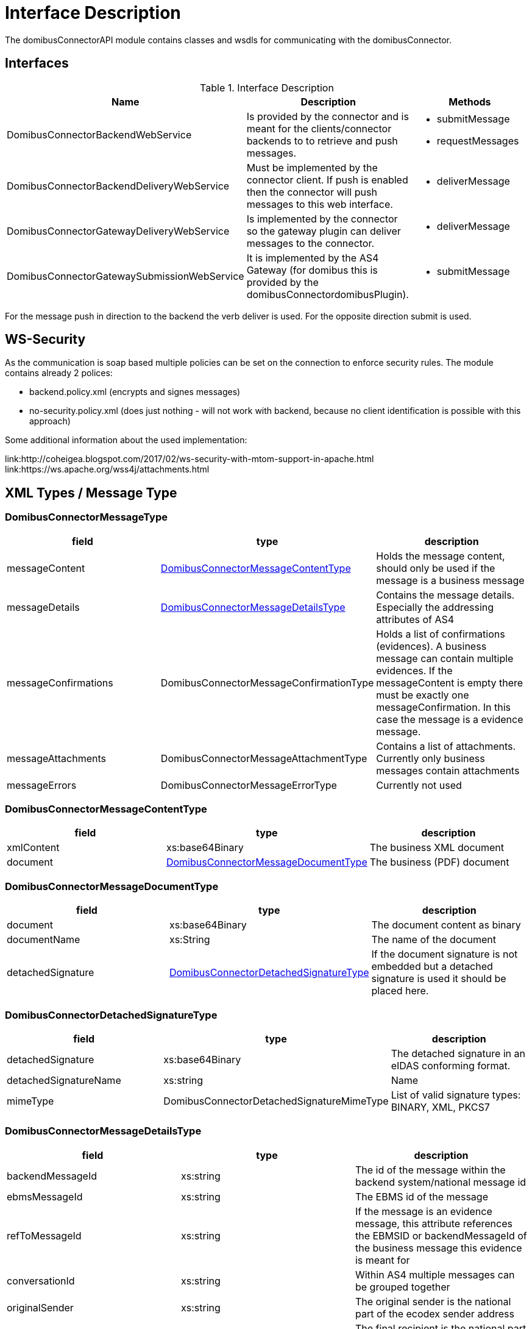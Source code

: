 = Interface Description

The domibusConnectorAPI module contains classes and wsdls for communicating with the domibusConnector.

== Interfaces

.Interface Description
|===
| Name | Description | Methods

| DomibusConnectorBackendWebService
| Is provided by the connector and is meant for the clients/connector backends to to retrieve and push messages.
a| * submitMessage
   * requestMessages

| DomibusConnectorBackendDeliveryWebService
| Must be implemented by the connector client. If push is enabled then the connector will push messages
to this web interface.
a| * deliverMessage

| DomibusConnectorGatewayDeliveryWebService
| Is implemented by the connector so the gateway plugin can deliver messages to the connector.
a| * deliverMessage

| DomibusConnectorGatewaySubmissionWebService
| It is implemented by the AS4 Gateway (for domibus this is provided by the domibusConnectordomibusPlugin).
a| * submitMessage

|===

For the message push in direction to the backend the verb deliver is used. For the opposite direction
submit is used.

== WS-Security

As the communication is soap based multiple policies can be set on the connection to enforce security rules.
The module contains already 2 polices:

* backend.policy.xml (encrypts and signes messages)
* no-security.policy.xml (does just nothing - will not work with backend, because no client
identification is possible with this approach)

Some additional information about the used implementation:

link:http://coheigea.blogspot.com/2017/02/ws-security-with-mtom-support-in-apache.html
link:https://ws.apache.org/wss4j/attachments.html

== XML Types / Message Type

=== DomibusConnectorMessageType

|===
| field | type | description

| messageContent | <<DomibusConnectorMessageContentType>> | Holds the message content, should only be used if the message is a business message

| messageDetails | <<DomibusConnectorMessageDetailsType>> | Contains the message details. Especially the addressing attributes of AS4

| messageConfirmations | DomibusConnectorMessageConfirmationType | Holds a list of confirmations (evidences). A business message can contain multiple evidences. If the messageContent is empty there must be exactly one messageConfirmation. In this case the message is a evidence message.

| messageAttachments | DomibusConnectorMessageAttachmentType | Contains a list of attachments. Currently only business messages contain attachments

| messageErrors | DomibusConnectorMessageErrorType | Currently not used

|===

=== DomibusConnectorMessageContentType
|===
| field | type | description

| xmlContent | xs:base64Binary | The business XML document

| document | <<DomibusConnectorMessageDocumentType>> | The business (PDF) document

|===

=== DomibusConnectorMessageDocumentType

|===
| field | type | description

| document | xs:base64Binary | The document content as binary

| documentName | xs:String | The name of the document

| detachedSignature | <<DomibusConnectorDetachedSignatureType>> | If the document signature is not embedded but a detached signature is used it should be placed here.



|===

=== DomibusConnectorDetachedSignatureType
|===
| field | type | description

| detachedSignature | xs:base64Binary | The detached signature in an eIDAS conforming format.

| detachedSignatureName | xs:string | Name

| mimeType | DomibusConnectorDetachedSignatureMimeType | List of valid signature types: BINARY, XML, PKCS7

|===


=== DomibusConnectorMessageDetailsType
|===
| field | type | description

| backendMessageId | xs:string | The id of the message within the backend system/national message id
| ebmsMessageId | xs:string | The EBMS id of the message
| refToMessageId | xs:string | If the message is an evidence message, this attribute references the EBMSID or backendMessageId of the business message this evidence is meant for
| conversationId | xs:string | Within AS4 multiple messages can be grouped together
| originalSender | xs:string | The original sender is the national part of the ecodex sender address
| finalRecipient | xs:string | The final recipient is the national part of the ecodex receiver address
| service | DomibusConnectorServiceType | The AS4 service type
| action | DomibusConnectorActionType | The AS4 action
| fromParty | DomibusConnectorPartyType | The AS4 party type: sending party
| toParty  | DomibusConnectorPartyType | The AS4 party type: recipient party

|===


=== DomibsConnectorAcknowledgementType

If any component receives a message, this type is meant for responding. In future versions it will be replaced by <<DomibusConnectorMessageResponseType>>

|===
| field | type | description

| messageId | xs:string | The by the receiving component assigned message id, in case of the Backend this would be the nationalMessageId or backendMessageId, in case of the Gateway this would be the EBMSID

| result | xs:boolean | True if message has been accepted, False if message has been declined

| resultMessage | xs:string | Freely choosen additional information. Should be used when result is false to return a meaningful error message.

|===


=== DomibusConnectorMessageResponseType

|===
| field | type | description

| responseForMessageId | xs:string | This response should hold the by the sending component initially used message id in the following order: If provided the EBMS id, otherwhise the backendMessageId.

| result | xs:boolean | True if message has been accepted, False if message has been declined

| resultMessage | xs:string | Freely choosen additional information. Should be used when result is false to return a meaningful error message.

| assignedMessageId | xs:string | The by the receiving component assigned message id, in case of the Backend this would be the nationalMessageId or backendMessageId, in case of the Gateway this would be the EBMSID

| messageErrors | <<DomibusConnectorMessageErrorType>> | a list of occured message errros

|===

=== DomibusConnectorMessageErrorType

Not implemented/Used yet

== Flows





=== Sending a Business Message

To send/submit a business message the following fields have to be filled:


|===
| field | mandatory | description

| messageContent/xmlContent | required | Business XML

| messageContent/document/document | should be provided | The Business Document, usually a human readable representation of the BusinessXML
It should be a PDF-A document, to always make it possible for a e-Codex receiver to have at least one document which
can be read by a human. But this depends on the UseCase. For the e-Codex container every Format which is supported by the DSS-Tools
is possible (PADES, XADES, ASIC-S).

| messageContent/document/detachedSignature | optional | If the document is not signed inline, then the detached signature takes
place here. If the document as an example origins from an asic-s container, the detached signature should be put here.

| messageAttachments/ | optional | multiple attachments to the message, the message attachments should be referenced within
the business doc or business xml

| messageAttachments/identifier | required | This is the only name of the attachment which is transported to the ecodex receiver

| messageAttachments/name | optional | will only be stored in the local connector database

| messageAttachments/mimeType | optional | will only be stored in the local connector database

| messageAttachments/name | optional | will only be stored in the local connector database

| messageDetails/backendMessageId | must be set | the message id on the backend side. It must also as the EBMS ID
a unique message id within the backend system

| messageDetails/ebmsMessageId | might be set | The EBMS ID might be set by the backend, but then it must be assured, that
the following AS4 Gateway Implementation is not changing this EBMS ID.

| messageDetails/refToMessageId | must remain empty | the refToMessageId field within e-Codex is only used by evidences
multiple business messages are grouped together by the conversationId

| messageDetails/conversationId | optional | for grouping together multiple business messages to a conversation, this
field is used. It depends on the usecase if this id might match the eg. casenumber of an case. This would be true
if within a case there is only communication with one other party.
Any value on this field has no implications on the connector

| messageDetails/originalSender | required | The specific value here depends on the use case, but it must be filled
at least with an empty string
If the message comes from an national message system, this would be the senders (technical) national address.

| messageDetails/finalRecipient | required | The specific value here depends on the use case, but it must be filled
at least with an empty string. If a national messaging system is connected here, this would be the national recipients
(technical) address

| messageDetails/service | required | The AS4 service which is used by this message

| messageDetails/service/service | most likely required | The AS4 service name which is used by this message, it can be an empty string.
Then the connector will try to lookup any matching service. This would work if only one service is configured.

| messageDetails/service/serviceType |  | The AS4 service type which is used by this message, it can be an empty string.
Most likely it is an empty string, because the connector has the full service configuration within database.
The connector will lookup the service by the name and fill out the serviceType, as long as the service name is
sufficient to identify the service

| messageDetails/action/action | required | The AS4 action which is used by this message.

| messageDetails/fromParty | required | The AS4 sending party, for details see party lookup

| messageDetails/toParty | required | The AS4 receiving party


|===


==== Party, Service lookup




The connector has the AS4 configuration in place. So if a party or service is provided with insufficient informations.
The connector will try to look it up within the configuration.
For the party this means every empty string is ignored by looking up the party within the connector configuration.
If only ONE matching party is found all other attributes are filled out by the found party. If more than one party
was found an error will occur!
For the sending application this means it is usually sufficient to only use the party name like (AT, DE, ...) because
usually in e-Codex the PartyId matches the 2-letter country code. Note that, for some use-cases countries this might
not be true.


==== Signed Document

If SIGNATURE_BASED is used the connector expects a signed PDF document. The document signature will be checked. It
is also possible to use detached signatures. So if you are using ASIC-S container within your environment you have
to put the PDF document and the detached Signature seperatly into the connector.

See the following excerpt of the xsd:

[code, xml]
----
 <xs:complexType name="DomibusConnectorMessageDocumentType">
        <xs:sequence>
            <xs:element name="document" type="xs:base64Binary" xmime:expectedContentTypes="application/octet-stream"
                        minOccurs="1" maxOccurs="1"/>
            <xs:element name="documentName" type="xs:string" minOccurs="1" maxOccurs="1"/>
            <xs:element name="detachedSignature" type="tns:DomibusConnectorDetachedSignatureType" minOccurs="0"
                        maxOccurs="1"/>
        </xs:sequence>
    </xs:complexType>
    <xs:complexType name="DomibusConnectorDetachedSignatureType">
        <xs:sequence>
            <xs:element name="detachedSignature" type="xs:base64Binary" minOccurs="1" maxOccurs="1"/>
            <xs:element name="detachedSignatureName" type="xs:string" minOccurs="1" maxOccurs="1"/>
            <xs:element name="mimeType" type="tns:DomibusConnectorDetachedSignatureMimeType" minOccurs="1"
                        maxOccurs="1"/>
        </xs:sequence>
 </xs:complexType>
----

So basically the detached signature for the PDF should be put into the detachedSignature. With this approach
ASIC-S based documents can be put into the connector.



=== Triggering an evidence message

If the application has received an ecodex message from the connector, it should respond accordingly to the
use case with an evidence message. This can be done by sending a evidence trigger to the connector. The
trigger message is missing the actual cryptographic evidence, which is actually generated by the connector.




|===
| field | mandatory | description

| messageContent | must be empty! | Business XML

| messageAttachments/ | must be empty | attachments on an evidence message are ignored!

| messageDetails/backendMessageId | must be set | the message id on the backend side. It must also as the EBMS ID
a unique message id within the backend system. If there is a national system this would be the id of the national
evidence message
For the evidence message this is a NEW message id!

| messageDetails/ebmsMessageId | might be set | The EBMS ID might be set by the backend, but then it must be assured, that
the following AS4 Gateway Implementation is not changing this EBMS ID.
For the evidence message this is a NEW message id!

| messageDetails/refToMessageId | must be set| the refToMessageId must be set to the EBMS id of the message
which should be confirmed. The backend message id works to, but only if the backend system is responding
with an message id to a new delivered message

| messageDetails/conversationId | empty | filled out by the connector, it will be taken from the original message

| messageDetails/originalSender | empty | filled out by the connector, it will be taken from the original message (finalRecipient)

| messageDetails/finalRecipient | empty | filled out by the connector, it will be taken from the original message (originalSender)

| messageDetails/service | empty | filled out by the connector, it will be taken from the original business message

| messageDetails/action/action | empty | filled out by the connector, it will be taken from configuration

| messageDetails/fromParty | required | filled out by the connector, it will be taken from the original message (toParty)

| messageDetails/toParty | required | filled out by the connector, it will be taken from the original message (fromParty)

|===

 NOTE: The "address attributes": FromParty, ToParty, OriginalSender, FinalRecipient are taken from the business message and are reverted for the to the outgoing (to the Gateway) evidence message.

After the evidence was triggered the generated evidence message will not only submitted to the other party
it will also be delivered to the backend system as a confirmation, that the trigger was successfully.


=== Receiving a confirmation message

When the backend receives a confirmation message, the refToMessageId field is filled in the following order:

* If the connector is aware of a backendMessageId of the related message, then the refToMessageId will be
set with the backendMessageId
* In all other cases the refToMessageId will be set to the EBMS_ID

This means if the backend always returns a backendMessageId for a received message, the EBMS ID will be
completely transparent for the backend. The backendMessageId is mapped by the connector to the EBMS ID.

==== Ordering of the confirmation messages

* Ordering of the confirmation messages depends on the used transporting System. The connector itself,
will always send/provide the confirmation messages in the correct order. Also the connector relies on
the ordering of the confirmation messages because the confirmation messages are chained together
and as an example a RELAY_REMMD_ACCEPTANCE can only be created if there is already a SUBMISSION_ACCEPTANCE.





